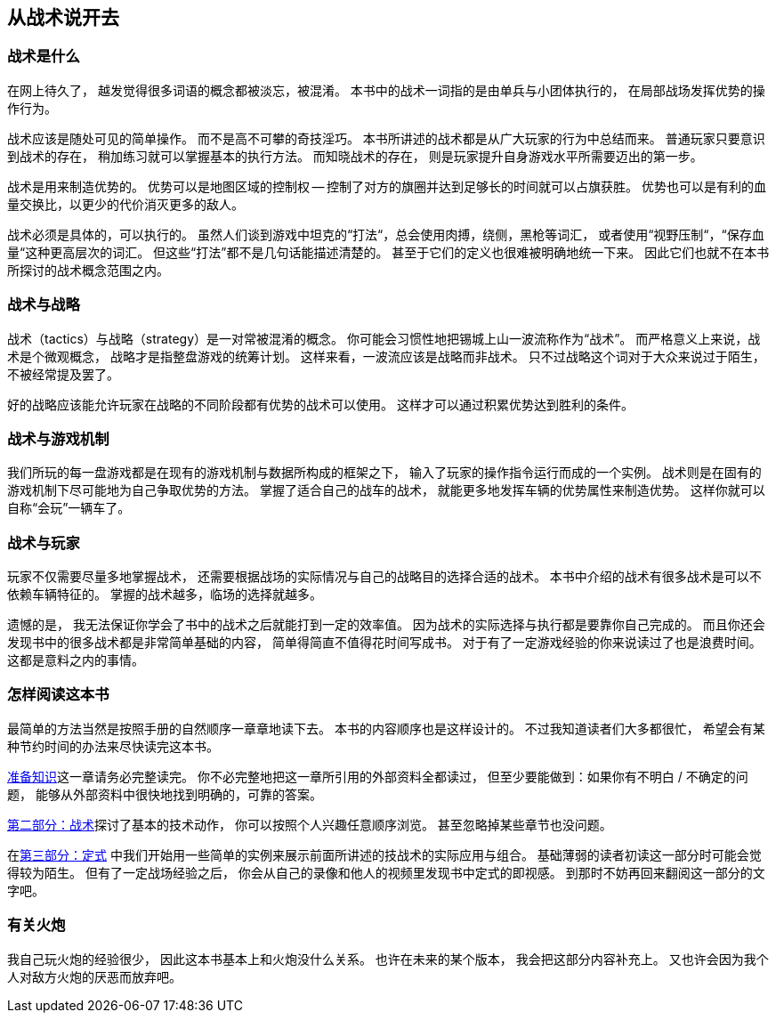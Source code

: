 == 从战术说开去

=== 战术是什么

在网上待久了，
越发觉得很多词语的概念都被淡忘，被混淆。
本书中的战术一词指的是由单兵与小团体执行的，
在局部战场发挥优势的操作行为。

战术应该是随处可见的简单操作。
而不是高不可攀的奇技淫巧。
本书所讲述的战术都是从广大玩家的行为中总结而来。
普通玩家只要意识到战术的存在，
稍加练习就可以掌握基本的执行方法。
而知晓战术的存在，
则是玩家提升自身游戏水平所需要迈出的第一步。

战术是用来制造优势的。
优势可以是地图区域的控制权 -- 控制了对方的旗圈并达到足够长的时间就可以占旗获胜。
优势也可以是有利的血量交换比，以更少的代价消灭更多的敌人。

战术必须是具体的，可以执行的。
虽然人们谈到游戏中坦克的“打法“，总会使用肉搏，绕侧，黑枪等词汇，
或者使用“视野压制“，“保存血量“这种更高层次的词汇。
但这些“打法”都不是几句话能描述清楚的。
甚至于它们的定义也很难被明确地统一下来。
因此它们也就不在本书所探讨的战术概念范围之内。

=== 战术与战略

战术（tactics）与战略（strategy）是一对常被混淆的概念。
你可能会习惯性地把锡城上山一波流称作为“战术”。
而严格意义上来说，战术是个微观概念，
战略才是指整盘游戏的统筹计划。
这样来看，一波流应该是战略而非战术。
只不过战略这个词对于大众来说过于陌生，不被经常提及罢了。

好的战略应该能允许玩家在战略的不同阶段都有优势的战术可以使用。
这样才可以通过积累优势达到胜利的条件。

=== 战术与游戏机制

我们所玩的每一盘游戏都是在现有的游戏机制与数据所构成的框架之下，
输入了玩家的操作指令运行而成的一个实例。
战术则是在固有的游戏机制下尽可能地为自己争取优势的方法。
掌握了适合自己的战车的战术，
就能更多地发挥车辆的优势属性来制造优势。
这样你就可以自称“会玩”一辆车了。

=== 战术与玩家

玩家不仅需要尽量多地掌握战术，
还需要根据战场的实际情况与自己的战略目的选择合适的战术。
本书中介绍的战术有很多战术是可以不依赖车辆特征的。
掌握的战术越多，临场的选择就越多。

遗憾的是，
我无法保证你学会了书中的战术之后就能打到一定的效率值。
因为战术的实际选择与执行都是要靠你自己完成的。
而且你还会发现书中的很多战术都是非常简单基础的内容，
简单得简直不值得花时间写成书。
对于有了一定游戏经验的你来说读过了也是浪费时间。
这都是意料之内的事情。

=== 怎样阅读这本书

最简单的方法当然是按照手册的自然顺序一章章地读下去。
本书的内容顺序也是这样设计的。
不过我知道读者们大多都很忙，
希望会有某种节约时间的办法来尽快读完这本书。

link:#_准备知识[准备知识]这一章请务必完整读完。
你不必完整地把这一章所引用的外部资料全都读过，
但至少要能做到：如果你有不明白 / 不确定的问题，
能够从外部资料中很快地找到明确的，可靠的答案。

link:#_第二部分_战术[第二部分：战术]探讨了基本的技术动作，
你可以按照个人兴趣任意顺序浏览。
甚至忽略掉某些章节也没问题。

在link:#_第三部分_定式[第三部分：定式]
中我们开始用一些简单的实例来展示前面所讲述的技战术的实际应用与组合。
基础薄弱的读者初读这一部分时可能会觉得较为陌生。
但有了一定战场经验之后，
你会从自己的录像和他人的视频里发现书中定式的即视感。
到那时不妨再回来翻阅这一部分的文字吧。

=== 有关火炮

我自己玩火炮的经验很少，
因此这本书基本上和火炮没什么关系。
也许在未来的某个版本，
我会把这部分内容补充上。
又也许会因为我个人对敌方火炮的厌恶而放弃吧。
